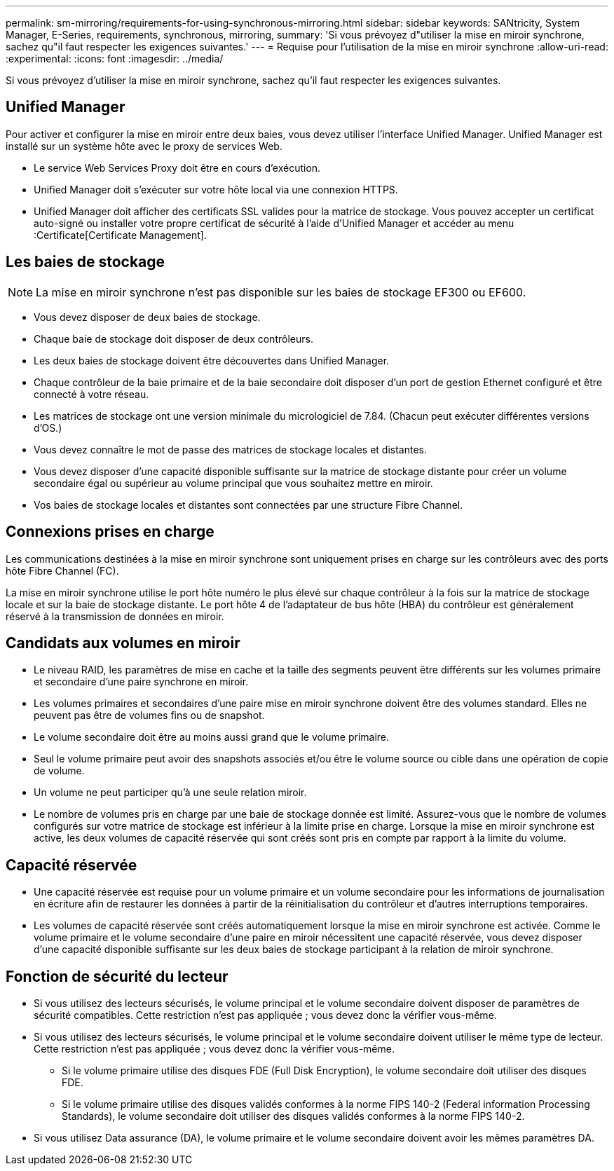 ---
permalink: sm-mirroring/requirements-for-using-synchronous-mirroring.html 
sidebar: sidebar 
keywords: SANtricity, System Manager, E-Series, requirements, synchronous, mirroring, 
summary: 'Si vous prévoyez d"utiliser la mise en miroir synchrone, sachez qu"il faut respecter les exigences suivantes.' 
---
= Requise pour l'utilisation de la mise en miroir synchrone
:allow-uri-read: 
:experimental: 
:icons: font
:imagesdir: ../media/


[role="lead"]
Si vous prévoyez d'utiliser la mise en miroir synchrone, sachez qu'il faut respecter les exigences suivantes.



== Unified Manager

Pour activer et configurer la mise en miroir entre deux baies, vous devez utiliser l'interface Unified Manager. Unified Manager est installé sur un système hôte avec le proxy de services Web.

* Le service Web Services Proxy doit être en cours d'exécution.
* Unified Manager doit s'exécuter sur votre hôte local via une connexion HTTPS.
* Unified Manager doit afficher des certificats SSL valides pour la matrice de stockage. Vous pouvez accepter un certificat auto-signé ou installer votre propre certificat de sécurité à l'aide d'Unified Manager et accéder au menu :Certificate[Certificate Management].




== Les baies de stockage

[NOTE]
====
La mise en miroir synchrone n'est pas disponible sur les baies de stockage EF300 ou EF600.

====
* Vous devez disposer de deux baies de stockage.
* Chaque baie de stockage doit disposer de deux contrôleurs.
* Les deux baies de stockage doivent être découvertes dans Unified Manager.
* Chaque contrôleur de la baie primaire et de la baie secondaire doit disposer d'un port de gestion Ethernet configuré et être connecté à votre réseau.
* Les matrices de stockage ont une version minimale du micrologiciel de 7.84. (Chacun peut exécuter différentes versions d'OS.)
* Vous devez connaître le mot de passe des matrices de stockage locales et distantes.
* Vous devez disposer d'une capacité disponible suffisante sur la matrice de stockage distante pour créer un volume secondaire égal ou supérieur au volume principal que vous souhaitez mettre en miroir.
* Vos baies de stockage locales et distantes sont connectées par une structure Fibre Channel.




== Connexions prises en charge

Les communications destinées à la mise en miroir synchrone sont uniquement prises en charge sur les contrôleurs avec des ports hôte Fibre Channel (FC).

La mise en miroir synchrone utilise le port hôte numéro le plus élevé sur chaque contrôleur à la fois sur la matrice de stockage locale et sur la baie de stockage distante. Le port hôte 4 de l'adaptateur de bus hôte (HBA) du contrôleur est généralement réservé à la transmission de données en miroir.



== Candidats aux volumes en miroir

* Le niveau RAID, les paramètres de mise en cache et la taille des segments peuvent être différents sur les volumes primaire et secondaire d'une paire synchrone en miroir.
* Les volumes primaires et secondaires d'une paire mise en miroir synchrone doivent être des volumes standard. Elles ne peuvent pas être de volumes fins ou de snapshot.
* Le volume secondaire doit être au moins aussi grand que le volume primaire.
* Seul le volume primaire peut avoir des snapshots associés et/ou être le volume source ou cible dans une opération de copie de volume.
* Un volume ne peut participer qu'à une seule relation miroir.
* Le nombre de volumes pris en charge par une baie de stockage donnée est limité. Assurez-vous que le nombre de volumes configurés sur votre matrice de stockage est inférieur à la limite prise en charge. Lorsque la mise en miroir synchrone est active, les deux volumes de capacité réservée qui sont créés sont pris en compte par rapport à la limite du volume.




== Capacité réservée

* Une capacité réservée est requise pour un volume primaire et un volume secondaire pour les informations de journalisation en écriture afin de restaurer les données à partir de la réinitialisation du contrôleur et d'autres interruptions temporaires.
* Les volumes de capacité réservée sont créés automatiquement lorsque la mise en miroir synchrone est activée. Comme le volume primaire et le volume secondaire d'une paire en miroir nécessitent une capacité réservée, vous devez disposer d'une capacité disponible suffisante sur les deux baies de stockage participant à la relation de miroir synchrone.




== Fonction de sécurité du lecteur

* Si vous utilisez des lecteurs sécurisés, le volume principal et le volume secondaire doivent disposer de paramètres de sécurité compatibles. Cette restriction n'est pas appliquée ; vous devez donc la vérifier vous-même.
* Si vous utilisez des lecteurs sécurisés, le volume principal et le volume secondaire doivent utiliser le même type de lecteur. Cette restriction n'est pas appliquée ; vous devez donc la vérifier vous-même.
+
** Si le volume primaire utilise des disques FDE (Full Disk Encryption), le volume secondaire doit utiliser des disques FDE.
** Si le volume primaire utilise des disques validés conformes à la norme FIPS 140-2 (Federal information Processing Standards), le volume secondaire doit utiliser des disques validés conformes à la norme FIPS 140-2.


* Si vous utilisez Data assurance (DA), le volume primaire et le volume secondaire doivent avoir les mêmes paramètres DA.

